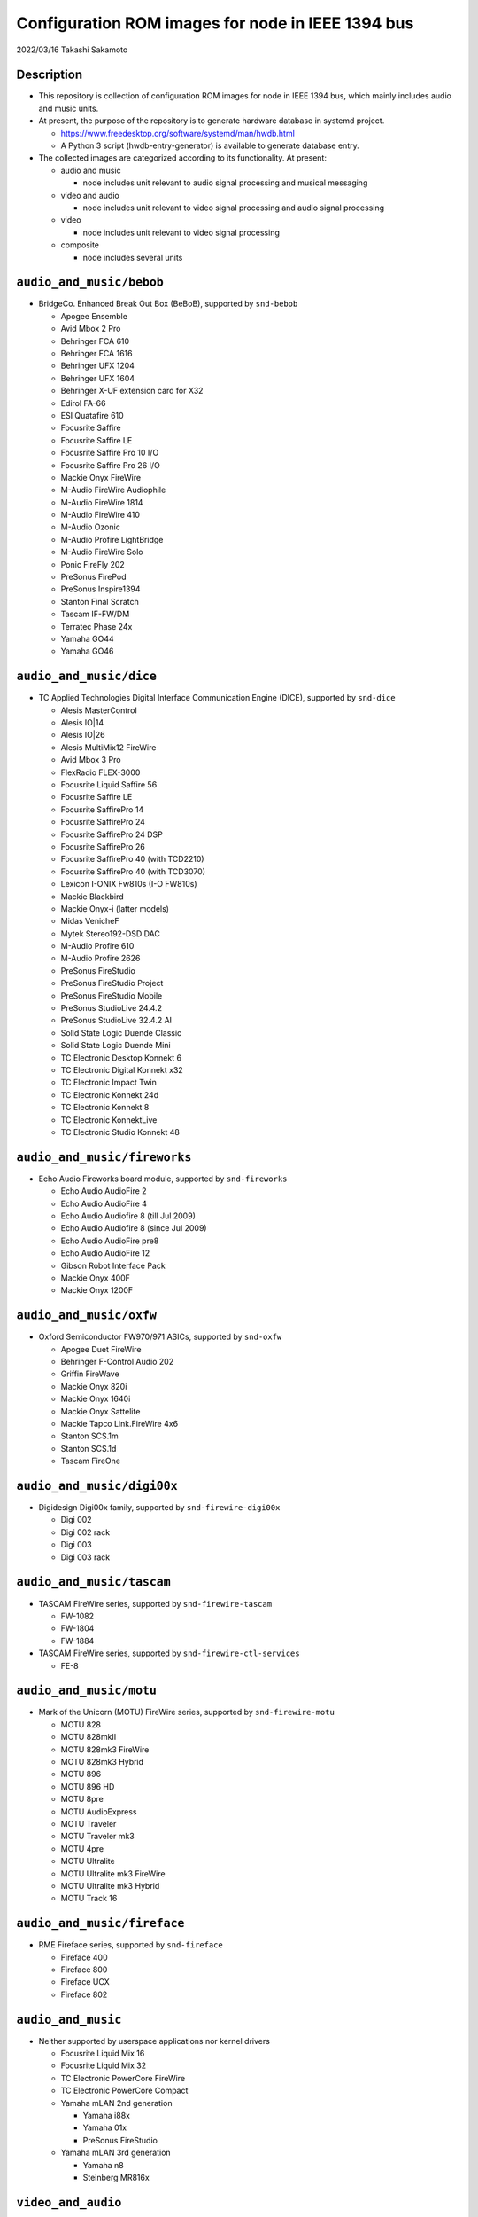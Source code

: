 ==================================================
Configuration ROM images for node in IEEE 1394 bus
==================================================

2022/03/16 Takashi Sakamoto

Description
===========

* This repository is collection of configuration ROM images for node in IEEE 1394 bus, which mainly includes audio and music units.
* At present, the purpose of the repository is to generate hardware database in systemd project.

  * https://www.freedesktop.org/software/systemd/man/hwdb.html
  * A Python 3 script (hwdb-entry-generator) is available to generate database entry.

* The collected images are categorized according to its functionality. At present:

  * audio and music

    * node includes unit relevant to audio signal processing and musical messaging

  * video and audio

    * node includes unit relevant to video signal processing and audio signal processing

  * video

    * node includes unit relevant to video signal processing

  * composite

    * node includes several units

``audio_and_music/bebob``
=========================

* BridgeCo. Enhanced Break Out Box (BeBoB), supported by ``snd-bebob``

  * Apogee Ensemble
  * Avid Mbox 2 Pro
  * Behringer FCA 610
  * Behringer FCA 1616
  * Behringer UFX 1204
  * Behringer UFX 1604
  * Behringer X-UF extension card for X32
  * Edirol FA-66
  * ESI Quatafire 610
  * Focusrite Saffire
  * Focusrite Saffire LE
  * Focusrite Saffire Pro 10 I/O
  * Focusrite Saffire Pro 26 I/O
  * Mackie Onyx FireWire
  * M-Audio FireWire Audiophile
  * M-Audio FireWire 1814
  * M-Audio FireWire 410
  * M-Audio Ozonic
  * M-Audio Profire LightBridge
  * M-Audio FireWire Solo
  * Ponic FireFly 202
  * PreSonus FirePod
  * PreSonus Inspire1394
  * Stanton Final Scratch
  * Tascam IF-FW/DM
  * Terratec Phase 24x
  * Yamaha GO44
  * Yamaha GO46

``audio_and_music/dice``
========================

* TC Applied Technologies Digital Interface Communication Engine (DICE), supported by ``snd-dice``

  * Alesis MasterControl
  * Alesis IO|14
  * Alesis IO|26
  * Alesis MultiMix12 FireWire
  * Avid Mbox 3 Pro
  * FlexRadio FLEX-3000
  * Focusrite Liquid Saffire 56
  * Focusrite Saffire LE
  * Focusrite SaffirePro 14
  * Focusrite SaffirePro 24
  * Focusrite SaffirePro 24 DSP
  * Focusrite SaffirePro 26
  * Focusrite SaffirePro 40 (with TCD2210)
  * Focusrite SaffirePro 40 (with TCD3070)
  * Lexicon I-ONIX Fw810s (I-O FW810s)
  * Mackie Blackbird
  * Mackie Onyx-i (latter models)
  * Midas VenicheF
  * Mytek Stereo192-DSD DAC
  * M-Audio Profire 610
  * M-Audio Profire 2626
  * PreSonus FireStudio
  * PreSonus FireStudio Project
  * PreSonus FireStudio Mobile
  * PreSonus StudioLive 24.4.2
  * PreSonus StudioLive 32.4.2 AI
  * Solid State Logic Duende Classic
  * Solid State Logic Duende Mini
  * TC Electronic Desktop Konnekt 6
  * TC Electronic Digital Konnekt x32
  * TC Electronic Impact Twin
  * TC Electronic Konnekt 24d
  * TC Electronic Konnekt 8
  * TC Electronic KonnektLive
  * TC Electronic Studio Konnekt 48

``audio_and_music/fireworks``
=============================

* Echo Audio Fireworks board module, supported by ``snd-fireworks``

  * Echo Audio AudioFire 2
  * Echo Audio AudioFire 4
  * Echo Audio Audiofire 8 (till Jul 2009)
  * Echo Audio Audiofire 8 (since Jul 2009)
  * Echo Audio AudioFire pre8
  * Echo Audio AudioFire 12
  * Gibson Robot Interface Pack
  * Mackie Onyx 400F
  * Mackie Onyx 1200F

``audio_and_music/oxfw``
========================

* Oxford Semiconductor FW970/971 ASICs, supported by ``snd-oxfw``

  * Apogee Duet FireWire
  * Behringer F-Control Audio 202
  * Griffin FireWave
  * Mackie Onyx 820i
  * Mackie Onyx 1640i
  * Mackie Onyx Sattelite
  * Mackie Tapco Link.FireWire 4x6
  * Stanton SCS.1m
  * Stanton SCS.1d
  * Tascam FireOne

``audio_and_music/digi00x``
===========================

* Digidesign Digi00x family, supported by ``snd-firewire-digi00x``

  * Digi 002
  * Digi 002 rack
  * Digi 003
  * Digi 003 rack

``audio_and_music/tascam``
==========================

* TASCAM FireWire series, supported by ``snd-firewire-tascam``

  * FW-1082
  * FW-1804
  * FW-1884

* TASCAM FireWire series, supported by ``snd-firewire-ctl-services``

  * FE-8

``audio_and_music/motu``
========================

* Mark of the Unicorn (MOTU) FireWire series, supported by ``snd-firewire-motu``

  * MOTU 828
  * MOTU 828mkII
  * MOTU 828mk3 FireWire
  * MOTU 828mk3 Hybrid
  * MOTU 896
  * MOTU 896 HD
  * MOTU 8pre
  * MOTU AudioExpress
  * MOTU Traveler
  * MOTU Traveler mk3
  * MOTU 4pre
  * MOTU Ultralite
  * MOTU Ultralite mk3 FireWire
  * MOTU Ultralite mk3 Hybrid
  * MOTU Track 16

``audio_and_music/fireface``
============================

* RME Fireface series, supported by ``snd-fireface``

  * Fireface 400
  * Fireface 800
  * Fireface UCX
  * Fireface 802

``audio_and_music``
===================

* Neither supported by userspace applications nor kernel drivers

  * Focusrite Liquid Mix 16
  * Focusrite Liquid Mix 32
  * TC Electronic PowerCore FireWire
  * TC Electronic PowerCore Compact
  * Yamaha mLAN 2nd generation

    * Yamaha i88x
    * Yamaha 01x
    * PreSonus FireStudio

  * Yamaha mLAN 3rd generation

    * Yamaha n8
    * Steinberg MR816x

``video_and_audio``
===================

* Neither supported by userspace applications nor kernel drivers

  * Avid Adrenaline
  * Avid Mojo

``video``
=========

* video functionality is supported by userspace applications

  * Basler A602f
  * Cool Stream iSweet
  * Dage-MTI Excel XL16C
  * Hamamatsu Photonics C8484-05G
  * Point Grey Research Flea2 FL2-08S2C
  * Point Grey Research Grasshopper GRAS-50S5C
  * The Imaging Source Europe DBM 21BF04
  * The Imaging Source Europe DMM 32BF04

``composite``
=============

* Apple iSight

  * audio functionality is supported by ``snd-isight``
  * video functionality is supported by userspace applications

* MOTU V4HD

  * Nothing supported at present

* AJA Io HD
* AJA Io LD

  * Nothing supported at present.

end
